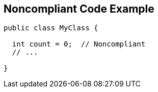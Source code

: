 == Noncompliant Code Example

[source,text]
----
public class MyClass {

  int count = 0;  // Noncompliant
  // ...

}
----
